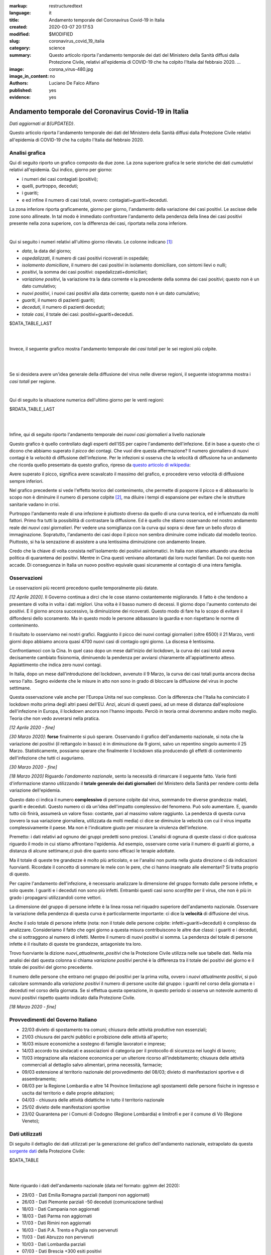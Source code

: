:markup:   restructuredtext
:language: it
:title:    Andamento temporale del Coronavirus Covid-19 in Italia
:created:  2020-03-07 20:17:53
:modified: $MODIFIED
:slug:     coronavirus_covid_19_italia
:category: science
:summary:  Questo articolo riporta l'andamento temporale dei dati del Ministero della Sanità
           diffusi dalla Protezione Civile, relativi all'epidemia di COVID-19
           che ha colpito l'Italia dal febbraio 2020. ...
:image:    corona_virus-480.jpg
:image_in_content: no
:authors:  Luciano De Falco Alfano
:published: yes
:evidence: yes

.. hic sunt leones


Andamento temporale del Coronavirus Covid-19 in Italia
========================================================

*Dati aggiornati al ${UPDATED}*.

Questo articolo riporta l'andamento temporale dei dati del Ministero della Sanità
diffusi dalla Protezione Civile 
relativi all'epidemia di COVID-19 che ha colpito l'Italia dal febbraio 2020.

Analisi grafica
-----------------

Qui di seguito riporto un grafico composto da due zone. La zona superiore 
grafica le serie storiche dei dati *cumulativi* relativi all'epidemia.
Qui indico, giorno per giorno:

* i numeri dei casi contagiati (positivi);
* quelli, purtroppo, deceduti;
* i guariti;
* e ed infine il numero di casi totali, ovvero: contagiati+guariti+deceduti.

La zona inferiore riporta graficamente, giorno per giorno, l'andamento della 
variazione dei casi positivi. Le ascisse delle zone sono allineate. In tal modo 
è immediato confrontare l'andamento della pendenza della linea dei casi positivi
presente nella zona superiore, con la differenza dei casi, riportata nella zona
inferiore.

.. image:: /media/images/204/dpc-covid19-ita-andamento-nazionale.png
   :height: 700 px
   :width:  900 px
   :scale: 85 %
   :align: center
   :alt:   COVID-19, Italia
   :name:  COVID-19, Italia

|

Qui si seguito i numeri relativi all'ultimo giorno rilevato. Le colonne indicano [#]_:

* *data*, la data del giorno;
* *ospedalizzati*, il numero di casi positivi ricoverati in ospedale;
* *isolamento domiciliare*, il numero dei casi positivi in isolamento domiciliare,
  con sintomi lievi o nulli;
* *positivi*, la somma dei casi positivi: ospedalizzati+domiciliari;
* *variazione positivi*, la variazione tra la data corrente e la precedente 
  della somma dei casi positivi; questo non è un dato cumulativo;
* *nuovi positivi*, i nuovi casi positivi alla data corrente; questo non 
  è un dato cumulativo;
* *guariti*, il numero di pazienti guariti;
* *deceduti*, il numero di pazienti deceduti;
* *totale casi*, il totale dei casi: positivi+guariti+deceduti.

.. csv-table:: situazione nazionale - ultimo giorno

$DATA_TABLE_LAST
  
| 
| 

Invece, il seguente grafico mostra l'andamento temporale dei *casi totali*
per le sei regioni più colpite.

.. image:: /media/images/204/dpc-covid19-ita-regioni.most_hitted.png
   :height: 700 px
   :width:  900 px
   :scale: 85 %
   :align: center
   :alt:   COVID-19, Italia, regioni, andamento temporale
   :name:  COVID-19, Italia, regioni, andamento temporale

| 
| 

Se si desidera avere un'idea generale della diffusione del virus nelle diverse regioni,
il seguente istogramma mostra i *casi totali* per regione.

.. image:: /media/images/204/dpc-covid19-ita-regioni.png
   :height: 700 px
   :width:  900 px
   :scale: 85 %
   :align: center
   :alt:   COVID-19, Italia, regioni
   :name:  COVID-19, Italia, regioni

|

Qui di seguito la situazione numerica dell'ultimo giorno per le venti regioni:

.. csv-table:: situazione delle regioni - ultimo giorno

$RDATA_TABLE_LAST
  

|
|

Infine, qui di seguito riporto l'andamento temporale dei *nuovi casi giornalieri*
a livello nazionale

.. image:: /media/images/204/dpc-covid19-ita-andamento-nazionale.nuovi_positivi.png
   :height: 700 px
   :width:  900 px
   :scale: 85 %
   :align: center
   :alt:   COVID-19, Italia, regioni, andamento temporale nuovi casi giornalieri
   :name:  COVID-19, Italia, regioni, andamento temporale nuovi casi giornalieri

Questo grafico è quello controllato dagli esperti dell'ISS per capire l'andamento
dell'infezione. Ed in base a questo che ci dicono che abbiamo superato il *picco*
dei contagi. Che vuol dire questa affermazione? Il numero giornaliero di nuovi
contagi è la *velocità* di diffusione dell'infezione. Per le infezioni
si osserva che la velocità di diffusione ha un andamento che ricorda quello  presentato
da questo grafico, ripreso da `questo articolo di wikipedia <https://en.wikipedia.org/wiki/Pandemic>`_:

.. image::  https://upload.wikimedia.org/wikipedia/commons/9/90/Community_mitigation_%28cropped%29.jpg
   :height: 451 px
   :width:  800 px
   :align: center
   :alt:   pandemic
   :name:  pandemic
   
Avere superato il picco, significa avere scavalcato il massimo del grafico, e
procedere verso velocità di diffusione sempre inferiori.

Nel grafico precedente si vede l'effetto
teorico del contenimento, che permette di posporre il picco e di abbassarlo:
lo scopo non è diminuire il numero di persone colpite [#]_, ma diluire i tempi
di espansione per evitare che le strutture sanitarie vadano in crisi.

Purtroppo l'andamento reale di una infezione è piuttosto diverso da quello 
di una curva teorica, ed è influenzato da molti fattori. Primo fra tutti
la possibilità di contrastare la diffusione. Ed è quello che stiamo osservando
nel nostro andamento reale dei *nuovi casi giornalieri*. Per vedere una somiglianza 
con la curva qui sopra si deve fare un bello sforzo di immaginazione.
Sopratutto, l'andamento dei casi dopo il picco non sembra diminuire 
come indicato dal modello teorico. Piuttosto, si ha la senzazione di assistere
a una lentissima diminuizione con andamento lineare.

Credo che la chiave di volta consista nell'isolamento dei positivi asintomatici.
In Italia non stiamo attuando una decisa politica di quarantena dei positivi. Mentre in
Cina questi venivano allontanati dai loro nuclei familiari. Da noi questo non accade.
Di conseguenza in Italia un nuovo positivo equivale quasi sicuramente al contagio
di una intera famiglia.


Osservazioni
---------------------

Le osservazioni più recenti precedono quelle temporalmente più datate.

*[12 Aprile 2020]*. Il Governo continua a dirci che le cose stanno costantemente
migliorando. Il fatto è che tendono a presentare di volta in volta i dati 
*migliori*. Una volta è il basso numero di decessi. Il giorno dopo l'aumento
contenuto dei positivi. E il giorno ancora successivo, la diminuizione 
dei ricoverati. Questo modo di fare ha lo scopo di evitare il diffondersi dello scoramento.
Ma in questo modo le persone abbassano la guardia e non rispettano le
norme di contenimento. 

Il risultato lo osserviamo nei nostri grafici. Raggiunto il picco dei nuovi contagi
giornalieri (oltre 6500) il 21 Marzo, venti giorni dopo abbiamo ancora quasi
4700 nuovi casi di contagio ogni giorno. La discesa è lentissima.

Confrontiamoci con la Cina. In quel caso dopo un mese dall'inizio del lockdown,
la curva dei casi totali aveva decisamente cambiato fisionomia, diminuendo la
pendenza per avviarsi chiaramente all'appiattimento atteso. Appiattimento che indica
zero nuovi contagi.

In Italia, dopo un mese dall'introduzione del lockdown, avvenuto il 9 Marzo,
la curva dei casi totali punta ancora decisa verso l'alto. Segno evidente che 
le misure in atto non sono in grado di bloccare la diffusione del virus
in poche settimane.

Questa osservazione vale anche per l'Europa Unita nel suo complesso. Con la differenza
che l'Italia ha cominciato il lockdown molto prima degli altri paesi dell'EU.
Anzi, alcuni di questi paesi, ad un mese di distanza dall'esplosione dell'infezione
in Europa, il lockdown ancora non l'hanno imposto. Perciò in teoria ormai
dovremmo andare molto meglio. Teoria che non vedo avverarsi nella pratica.

*[12 Aprile 2020 - fine]*

*[30 Marzo 2020]*: **forse** finalmente si può sperare. Osservando il grafico 
dell'andamento nazionale, 
si nota che la variazione dei positivi (il rettangolo in basso) è in diminuzione 
da 9 giorni, salvo un repentino singolo aumento il 25 Marzo. Statisticamente,
possiamo sperare che finalmente il lockdown stia producendo gli effetti
di contenimento dell'infezione che tutti ci auguriamo. 

*[30 Marzo 2020 - fine]*

*[18 Marzo 2020]* Riguardo *l'andamento nazionale*, sento la 
necessità di rimarcare il seguente fatto. Varie fonti d'informazione stanno
utilizzando il **totale generale dei dati giornalieri** del Ministero della Sanità
per rendere conto della variazione dell'epidemia.

Questo dato ci indica il numero **complessivo** di persone
colpite dal virus, sommando tre diverse grandezza: malati,
guariti e deceduti. Questo numero ci dà un'idea dell'impatto complessivo del
fenomeno. Può solo aumentare. E, quando tutto ciò finirà, assumerà un valore 
fisso: costante, pari al massimo valore raggiunto. La pendenza di questa curva
(ovvero la sua variazione giornaliera, utilizzata da molti media) ci dice se
diminuice la velocità con cui il virus impatta complessivamente il paese. Ma non
è l'indicatore giusto per misurare la virulenza dell'infezione.

Premetto: i dati relativi ad ognuno dei gruppi predetti sono preziosi.
L'analisi di ognuna di queste classi ci dice qualcosa
riguardo il modo in cui stiamo affrontano l'epidemia. Ad esempio, osservare come varia
il numero di guariti al giorno, a distanza di alcune settimane,ci può dire 
quanto sono efficaci le terapie adottate.

Ma il totale di queste tre grandezze è molto più articolato, e se l'analisi non
punta nella giusta direzione ci dà indicazioni fuorvianti.
Ricordate il concetto di sommare le mele con le pere,
che ci hanno insegnato alle elementari? Si tratta proprio di questo.

Per capire l'andamento dell'infezione, è necessario analizzare la dimensione del 
gruppo formato dalle persone infette, e solo queste. I guariti e i deceduti 
non sono più infetti. Entrambi questi casi sono *sconfitte* per il virus, che non
è più in grado i propagarsi utilizzandoli come vettori.

La dimensione del gruppo di persone infette è la linea rossa
nel riquadro superiore dell'andamento nazionale. Osservare la variazione della
pendenza di questa curva è particolarmente importante: ci dice la **velocità**
di diffusione del virus.

Anche il solo totale di persone infette (nota: non il totale
delle persone colpite: infetti+guariti+deceduti) è complesso da analizzare.
Consideriamo il fatto che ogni giorno a questa misura contribuiscono
le altre due classi: i guariti e i deceduti, che si sottraggono al numero di 
infetti. Mentre il numero di nuovi positivi si somma. La pendenza del totale
di persone infette è il risultato di queste tre grandezze, antagoniste tra loro.

Trovo fuorviante la dizione *nuovi_attualmente_positivi* che la Protezione Civile 
utilizza nelle sue tabelle dati. Nella mia analisi dei dati questa colonna si chiama
*variazione positivi* perché è la differenza tra il totale dei positivi del giorno
e il totale dei positivi del giorno precedente.

Il numero delle persone che entrano nel gruppo dei positivi per la prima volta,
ovvero i *nuovi attualmente positivi*, si può calcolare sommando alla
*variazione positivi* il numero di persone uscite dal gruppo: i guariti nel corso
della giornata e i deceduti nel corso della giornata. Se si effettua questa
operazione, in questo periodo si osserva un notevole aumento di nuovi positivi 
rispetto quanto indicato dalla Protezione Civile.

*[18 Marzo 2020 - fine]*


Provvedimenti del Governo Italiano
------------------------------------

* 22/03 divieto di spostamento tra comuni; chiusura delle attività produttive 
  non essenziali;
* 21/03 chiusura dei parchi pubblici e proibizione delle attività all'aperto;
* 16/03 misure economiche a sostegno di famiglie lavoratori e imprese;
* 14/03 accordo tra sindacati e associazioni di categoria per il 
  protocollo di sicurezza nei luoghi di lavoro;
* 11/03 integrazione alla relazione economica per un ulteriore ricorso
  all'indebitamento; chiusura delle attività commerciali al dettaglio 
  salvo alimentari, prima necessità, farmacie;
* 09/03 estensione al territorio nazionale del provvedimento del
  08/03; divieto di manifestazioni sportive e di assembramento;
* 08/03 per la Regione Lombardia e altre 14 Province limitazione agli spostamenti
  delle persone fisiche in ingresso e uscita dal territorio e dalle proprie 
  abitazioni;
* 04/03 - chiusura delle attività didattiche in tutto il territorio nazionale
* 25/02 divieto delle manifestazioni sportive
* 23/02 Quarantena per i Comuni di Codogno (Regione Lombardia) e limitrofi
  e per il comune di Vò (Regione Veneto);

Dati utilizzati
-----------------

Di seguito il dettaglio dei dati utilizzati per la generazione del grafico 
dell'andamento nazionale, estrapolato da questa
`sorgente dati <https://github.com/pcm-dpc/COVID-19/tree/master/dati-andamento-nazionale>`_
della Protezione Civile:

.. csv-table:: andamento nazionale

$DATA_TABLE

| 
| 

Note riguardo i dati dell'andamento nazionale (data nel formato: gg/mm del 2020):


* 29/03 - Dati  Emilia Romagna parziali (tamponi non aggiornati)
* 26/03 - Dati Piemonte parziali -50 deceduti (comunicazione tardiva)
* 18/03 - Dati Campania non aggiornati
* 18/03 - Dati Parma non aggiornati
* 17/03 - Dati Rimini non aggiornati
* 16/03 - Dati P.A. Trento e Puglia non pervenuti
* 11/03 - Dati Abruzzo non pervenuti
* 10/03 - Dati Lombardia parziali
* 07/03 - Dati Brescia +300 esiti positivi


Invece per l'andamento dei casi positivi nelle regioni negli ultimi quattro giorni
si sono utilizzati i seguenti dati (estratti da questa `ulteriore sorgente dati  <https://github.com/pcm-dpc/COVID-19/tree/master/dati-regioni>`_ della Protezione Civile)

.. csv-table:: andamento regionale

$RDATA_TABLE

Riferimenti
----------------

Tutti i dati utilizzati sono ottenuti dal `Ministero della Salute <http://www.salute.gov.it/portale/home.html>`_,  
tramite la `Protezione Civile <http://www.protezionecivile.gov.it/>`_:
un Dipartimento del `Consiglio dei Ministri <http://www.governo.it/>`_

Sino al 06 Marzo 2020 la Protezione Civile diffondeva i dati giornalmente tramite due
file in formato pdf. Uno riportava la situazione nazionale nel suo complesso,
l'altro indicava i casi per ogni singola provincia.

Dal 7 Marzo i dati sono diffusi tramite `una pagina web <http://opendatadpc.maps.arcgis.com/apps/opsdashboard/index.html#/b0c68bce2cce478eaac82fe38d4138b1>`_,
che riporta graficamente la situazione.

Inoltre, dalla stessa data, la Protezione Civile diffonde i dati dell'epidemia tramite Github agli indirizzi:

* `andamento nazionale <https://github.com/pcm-dpc/COVID-19/tree/master/dati-andamento-nazionale>`_;
* `andamento nelle regioni <https://github.com/pcm-dpc/COVID-19/tree/master/dati-regioni>`_;
* `andamento nelle province <https://github.com/pcm-dpc/COVID-19/tree/master/dati-province>`_.

---------------

.. [#] Queste indicazioni valgono anche per le tabelle successive.

.. [#] Il numero di persone infette è rappresentetato dall'area tra la curva del grafico e 
   la sua ascissa. 
